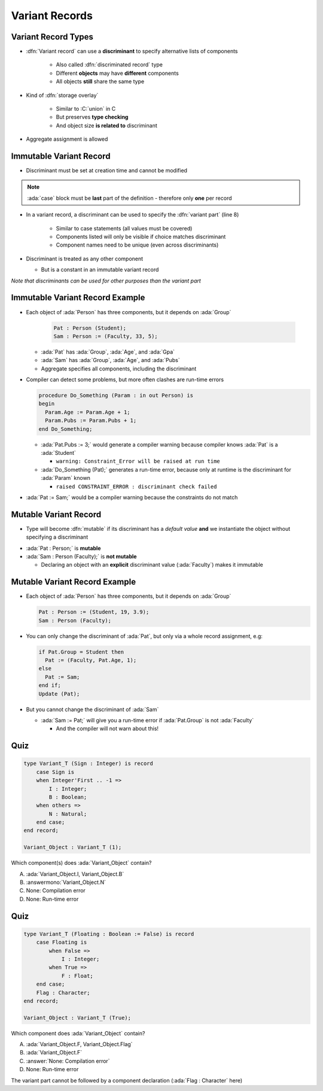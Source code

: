 =================
Variant Records
=================

----------------------
Variant Record Types
----------------------

* :dfn:`Variant record` can use a **discriminant** to specify alternative lists of components

   + Also called :dfn:`discriminated record` type
   + Different **objects** may have **different** components
   + All objects **still** share the same type

* Kind of :dfn:`storage overlay`

   + Similar to :C:`union` in C
   + But preserves **type checking**
   + And object size **is related to** discriminant

* Aggregate assignment is allowed

--------------------------
Immutable Variant Record
--------------------------

* Discriminant must be set at creation time and cannot be modified

.. code:: Ada
   :number-lines: 2

  type Person_Group is (Student, Faculty);
  type Person (Group : Person_Group) is
  record
     --  Components common across all discriminants
     --  (must appear before variant part)
     Age : Positive;
     case Group is --  Variant part of record
        when Student => -- 1st variant
           Gpa  : Float range 0.0 .. 4.0;
        when Faculty => -- 2nd variant
           Pubs : Positive;
     end case;
  end record;

.. note::

   :ada:`case` block must be **last** part of the definition - therefore only **one** per record

* In a variant record, a discriminant can be used to specify the :dfn:`variant part` (line 8)

   + Similar to case statements (all values must be covered)
   + Components listed will only be visible if choice matches discriminant
   + Component names need to be unique (even across discriminants)

* Discriminant is treated as any other component

  * But is a constant in an immutable variant record

*Note that discriminants can be used for other purposes than the variant part*

----------------------------------
Immutable Variant Record Example
----------------------------------

* Each object of :ada:`Person` has three components, but it depends on :ada:`Group`

    .. code:: Ada

      Pat : Person (Student);
      Sam : Person := (Faculty, 33, 5);

  * :ada:`Pat` has :ada:`Group`, :ada:`Age`, and :ada:`Gpa`
  * :ada:`Sam` has :ada:`Group`, :ada:`Age`, and :ada:`Pubs`
  * Aggregate specifies all components, including the discriminant

* Compiler can detect some problems, but more often clashes are run-time errors

  .. code:: Ada

    procedure Do_Something (Param : in out Person) is
    begin
      Param.Age := Param.Age + 1;
      Param.Pubs := Param.Pubs + 1;
    end Do_Something;

  * :ada:`Pat.Pubs := 3;` would generate a compiler warning because compiler knows :ada:`Pat` is a :ada:`Student`

    * ``warning: Constraint_Error will be raised at run time``

  * :ada:`Do_Something (Pat);` generates a run-time error, because only at runtime is the discriminant for :ada:`Param` known

    * ``raised CONSTRAINT_ERROR : discriminant check failed``

* :ada:`Pat := Sam;` would be a compiler warning because the constraints do not match

------------------------
Mutable Variant Record
------------------------

* Type will become :dfn:`mutable` if its discriminant has a *default value* **and** we instantiate the object without specifying a discriminant

.. code:: Ada
   :number-lines: 2

  type Person_Group is (Student, Faculty);
  type Person (Group : Person_Group := Student) is -- default value
  record
     Age : Positive;
     case Group is
        when Student =>
           Gpa  : Float range 0.0 .. 4.0;
        when Faculty =>
           Pubs : Positive;
     end case;
  end record;

* :ada:`Pat : Person;` is **mutable**
* :ada:`Sam : Person (Faculty);` is **not mutable**

  * Declaring an object with an **explicit** discriminant value (:ada:`Faculty`) makes it immutable

--------------------------------
Mutable Variant Record Example
--------------------------------

* Each object of :ada:`Person` has three components, but it depends on :ada:`Group`

  .. code:: Ada

    Pat : Person := (Student, 19, 3.9);
    Sam : Person (Faculty);

* You can only change the discriminant of :ada:`Pat`, but only via a whole record assignment, e.g:

  .. code:: Ada

    if Pat.Group = Student then
      Pat := (Faculty, Pat.Age, 1);
    else
      Pat := Sam;
    end if;
    Update (Pat);
    
* But you cannot change the discriminant of :ada:`Sam`

  * :ada:`Sam := Pat;` will give you a run-time error if :ada:`Pat.Group` is not :ada:`Faculty`

    * And the compiler will not warn about this!

------
Quiz
------

.. code:: Ada

    type Variant_T (Sign : Integer) is record
        case Sign is
        when Integer'First .. -1 =>
            I : Integer;
            B : Boolean;
        when others =>
            N : Natural;
        end case;
    end record;

    Variant_Object : Variant_T (1);

Which component(s) does :ada:`Variant_Object` contain?

A. :ada:`Variant_Object.I, Variant_Object.B`
B. :answermono:`Variant_Object.N`
C. None: Compilation error
D. None: Run-time error

------
Quiz
------

.. code:: Ada

    type Variant_T (Floating : Boolean := False) is record
        case Floating is
            when False =>
                I : Integer;
            when True =>
                F : Float;
        end case;
        Flag : Character;
    end record;

    Variant_Object : Variant_T (True);

Which component does :ada:`Variant_Object` contain?

A. :ada:`Variant_Object.F, Variant_Object.Flag`
B. :ada:`Variant_Object.F`
C. :answer:`None: Compilation error`
D. None: Run-time error

.. container:: animate

    The variant part cannot be followed by a component declaration (:ada:`Flag : Character` here)

